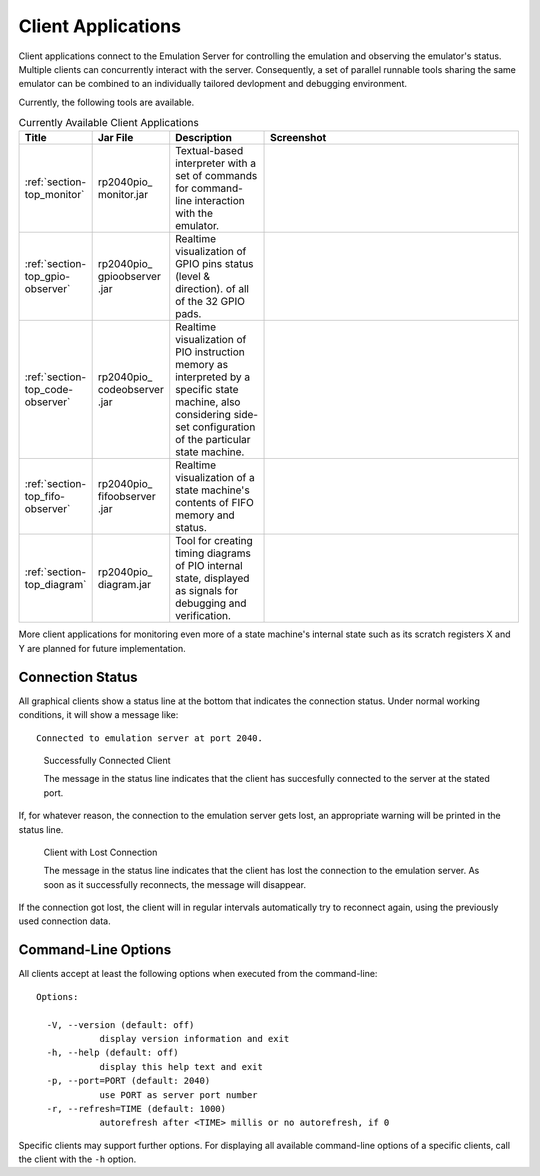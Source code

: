 Client Applications
===================

Client applications connect to the Emulation Server for controlling
the emulation and observing the emulator's status.  Multiple clients
can concurrently interact with the server.  Consequently, a set of
parallel runnable tools sharing the same emulator can be combined to
an individually tailored devlopment and debugging environment.

Currently, the following tools are available.

.. table:: Currently Available Client Applications
    :widths: 10 10 20 60

    +----------------------------------+--------------+------------------------------------+--------------------------------------+
    | Title                            | Jar File     | Description                        | Screenshot                           |
    +==================================+==============+====================================+======================================+
    | :ref:`section-top_monitor`       | rp2040pio\_  | Textual-based interpreter with a   | .. figure:: images/monitor-help.png  |
    |                                  | monitor.jar  | set of commands for command-line   |    :scale: 40%                       |
    |                                  |              | interaction with the emulator.     |                                      |
    +----------------------------------+--------------+------------------------------------+--------------------------------------+
    | :ref:`section-top_gpio-observer` | rp2040pio\_  | Realtime visualization of GPIO     | .. figure:: images/gpio-observer.png |
    |                                  | gpioobserver | pins status (level & direction).   |    :scale: 40%                       |
    |                                  | .jar         | of all of the 32 GPIO pads.        |                                      |
    +----------------------------------+--------------+------------------------------------+--------------------------------------+
    | :ref:`section-top_code-observer` | rp2040pio\_  | Realtime visualization of PIO      | .. figure:: images/code-observer.png |
    |                                  | codeobserver | instruction memory as interpreted  |    :scale: 40%                       |
    |                                  | .jar         | by a specific state machine, also  |                                      |
    |                                  |              | considering side-set configuration |                                      |
    |                                  |              | of the particular state machine.   |                                      |
    +----------------------------------+--------------+------------------------------------+--------------------------------------+
    | :ref:`section-top_fifo-observer` | rp2040pio\_  | Realtime visualization of a state  | .. figure:: images/fifo-observer.png |
    |                                  | fifoobserver | machine's contents of FIFO memory  |    :scale: 40%                       |
    |                                  | .jar         | and status.                        |                                      |
    +----------------------------------+--------------+------------------------------------+--------------------------------------+
    | :ref:`section-top_diagram`       | rp2040pio\_  | Tool for creating timing diagrams  | .. figure:: images/diagram.png       |
    |                                  | diagram.jar  | of PIO internal state, displayed   |    :scale: 40%                       |
    |                                  |              | as signals for debugging and       |                                      |
    |                                  |              | verification.                      |                                      |
    +----------------------------------+--------------+------------------------------------+--------------------------------------+

More client applications for monitoring even more of a state machine's
internal state such as its scratch registers X and Y are planned for
future implementation.

Connection Status
-----------------

All graphical clients show a status line at the bottom that indicates
the connection status.  Under normal working conditions, it will show
a message like: ::

  Connected to emulation server at port 2040.

.. figure:: images/client-connected.png
   :scale: 80%
   :alt: Successfully Connected Client

   Successfully Connected Client

   The message in the status line indicates that the client has
   succesfully connected to the server at the stated port.

If, for whatever reason, the connection to the emulation server gets
lost, an appropriate warning will be printed in the status line.

.. figure:: images/client-disconnected.png
   :scale: 80%
   :alt: Client with Lost Connection

   Client with Lost Connection

   The message in the status line indicates that the client has lost
   the connection to the emulation server.  As soon as it successfully
   reconnects, the message will disappear.

If the connection got lost, the client will in regular intervals
automatically try to reconnect again, using the previously used
connection data.

Command-Line Options
--------------------

All clients accept at least the following options when executed from
the command-line: ::

   Options:

     -V, --version (default: off)
               display version information and exit
     -h, --help (default: off)
               display this help text and exit
     -p, --port=PORT (default: 2040)
               use PORT as server port number
     -r, --refresh=TIME (default: 1000)
               autorefresh after <TIME> millis or no autorefresh, if 0

Specific clients may support further options.  For displaying all
available command-line options of a specific clients, call the client
with the ``-h`` option.
